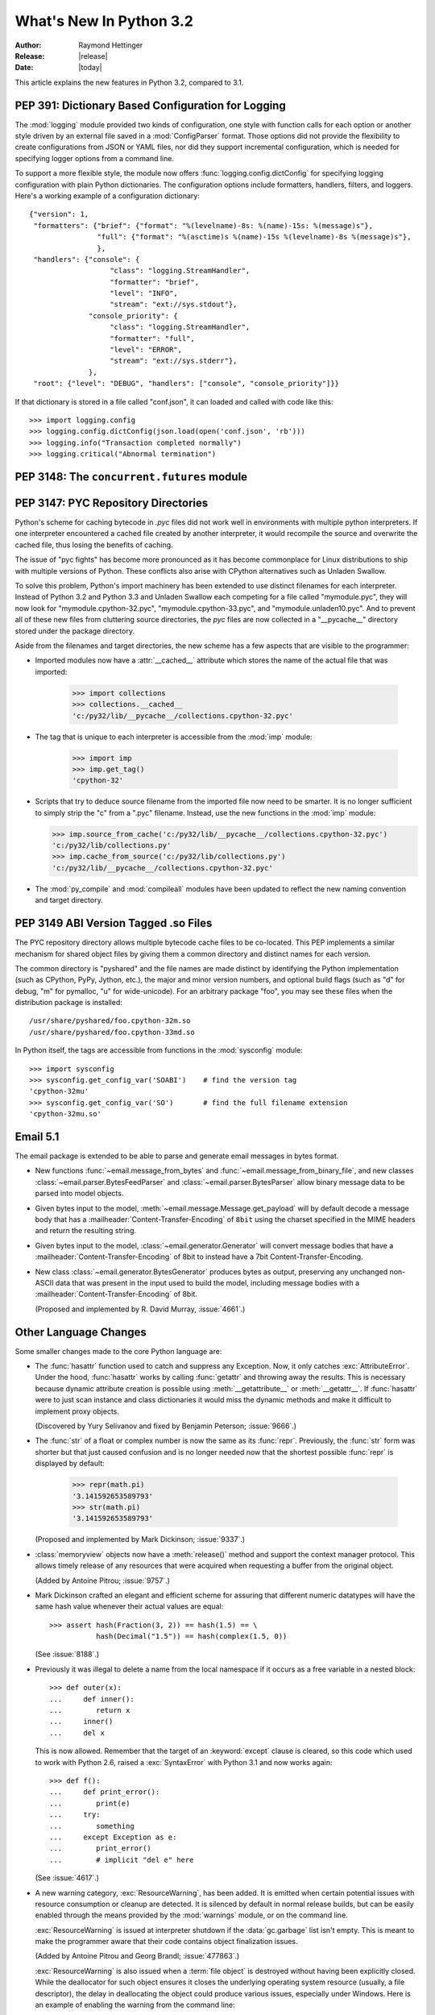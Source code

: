 ****************************
  What's New In Python 3.2
****************************

:Author: Raymond Hettinger
:Release: |release|
:Date: |today|

.. $Id$
   Rules for maintenance:

   * Anyone can add text to this document.  Do not spend very much time
   on the wording of your changes, because your text will probably
   get rewritten to some degree.

   * The maintainer will go through Misc/NEWS periodically and add
   changes; it's therefore more important to add your changes to
   Misc/NEWS than to this file.

   * This is not a complete list of every single change; completeness
   is the purpose of Misc/NEWS.  Some changes I consider too small
   or esoteric to include.  If such a change is added to the text,
   I'll just remove it.  (This is another reason you shouldn't spend
   too much time on writing your addition.)

   * If you want to draw your new text to the attention of the
   maintainer, add 'XXX' to the beginning of the paragraph or
   section.

   * It's OK to just add a fragmentary note about a change.  For
   example: "XXX Describe the transmogrify() function added to the
   socket module."  The maintainer will research the change and
   write the necessary text.

   * You can comment out your additions if you like, but it's not
   necessary (especially when a final release is some months away).

   * Credit the author of a patch or bugfix.   Just the name is
   sufficient; the e-mail address isn't necessary.  It's helpful to
   add the issue number:

     XXX Describe the transmogrify() function added to the socket
     module.

     (Contributed by P.Y. Developer; :issue:`12345`.)

   This saves the maintainer the effort of going through the SVN log
   when researching a change.

This article explains the new features in Python 3.2, compared to 3.1.


PEP 391:  Dictionary Based Configuration for Logging
====================================================

The :mod:`logging` module provided two kinds of configuration, one style with
function calls for each option or another style driven by an external file saved
in a :mod:`ConfigParser` format.  Those options did not provide the flexibility
to create configurations from JSON or YAML files, nor did they support
incremental configuration, which is needed for specifying logger options from a
command line.

To support a more flexible style, the module now offers
:func:`logging.config.dictConfig` for specifying logging configuration with
plain Python dictionaries.  The configuration options include formatters,
handlers, filters, and loggers.  Here's a working example of a configuration
dictionary::

   {"version": 1,
    "formatters": {"brief": {"format": "%(levelname)-8s: %(name)-15s: %(message)s"},
                   "full": {"format": "%(asctime)s %(name)-15s %(levelname)-8s %(message)s"},
                   },
    "handlers": {"console": {
                      "class": "logging.StreamHandler",
                      "formatter": "brief",
                      "level": "INFO",
                      "stream": "ext://sys.stdout"},
                 "console_priority": {
                      "class": "logging.StreamHandler",
                      "formatter": "full",
                      "level": "ERROR",
                      "stream": "ext://sys.stderr"},
                 },
    "root": {"level": "DEBUG", "handlers": ["console", "console_priority"]}}


If that dictionary is stored in a file called "conf.json", it can loaded
and called with code like this::

   >>> import logging.config
   >>> logging.config.dictConfig(json.load(open('conf.json', 'rb')))
   >>> logging.info("Transaction completed normally")
   >>> logging.critical("Abnormal termination")

.. seealso::

   :pep:`391` - Dictionary Based Configuration for Logging
      PEP written by Vinay Sajip.

PEP 3148:  The ``concurrent.futures`` module
============================================

.. (Stub section)


PEP 3147:  PYC Repository Directories
=====================================

Python's scheme for caching bytecode in *.pyc* files did not work well in
environments with multiple python interpreters.  If one interpreter encountered
a cached file created by another interpreter, it would recompile the source and
overwrite the cached file, thus losing the benefits of caching.

The issue of "pyc fights" has become more pronounced as it has become
commonplace for Linux distributions to ship with multiple versions of Python.
These conflicts also arise with CPython alternatives such as Unladen Swallow.

To solve this problem, Python's import machinery has been extended to use
distinct filenames for each interpreter.  Instead of Python 3.2 and Python 3.3 and
Unladen Swallow each competing for a file called "mymodule.pyc", they will now
look for "mymodule.cpython-32.pyc", "mymodule.cpython-33.pyc", and
"mymodule.unladen10.pyc".  And to prevent all of these new files from
cluttering source directories, the *pyc* files are now collected in a
"__pycache__" directory stored under the package directory.

Aside from the filenames and target directories, the new scheme has a few
aspects that are visible to the programmer:

* Imported modules now have a :attr:`__cached__` attribute which stores the name
  of the actual file that was imported:

   >>> import collections
   >>> collections.__cached__
   'c:/py32/lib/__pycache__/collections.cpython-32.pyc'

* The tag that is unique to each interpreter is accessible from the :mod:`imp`
  module:

   >>> import imp
   >>> imp.get_tag()
   'cpython-32'

* Scripts that try to deduce source filename from the imported file now need to
  be smarter.  It is no longer sufficient to simply strip the "c" from a ".pyc"
  filename.  Instead, use the new functions in the :mod:`imp` module:

  >>> imp.source_from_cache('c:/py32/lib/__pycache__/collections.cpython-32.pyc')
  'c:/py32/lib/collections.py'
  >>> imp.cache_from_source('c:/py32/lib/collections.py')
  'c:/py32/lib/__pycache__/collections.cpython-32.pyc'

* The :mod:`py_compile` and :mod:`compileall` modules have been updated to
  reflect the new naming convention and target directory.

.. seealso::

   :pep:`3147` - PYC Repository Directories
      PEP written by Barry Warsaw.


PEP 3149 ABI Version Tagged .so Files
=====================================

The PYC repository directory allows multiple bytecode cache files to be
co-located.  This PEP implements a similar mechanism for shared object files by
giving them a common directory and distinct names for each version.

The common directory is "pyshared" and the file names are made distinct by
identifying the Python implementation (such as CPython, PyPy, Jython, etc.), the
major and minor version numbers, and optional build flags (such as "d" for
debug, "m" for pymalloc, "u" for wide-unicode).  For an arbitrary package "foo",
you may see these files when the distribution package is installed::

   /usr/share/pyshared/foo.cpython-32m.so
   /usr/share/pyshared/foo.cpython-33md.so

In Python itself, the tags are accessible from functions in the :mod:`sysconfig`
module::

   >>> import sysconfig
   >>> sysconfig.get_config_var('SOABI')    # find the version tag
   'cpython-32mu'
   >>> sysconfig.get_config_var('SO')       # find the full filename extension
   'cpython-32mu.so'

.. seealso::

   :pep:`3149` - ABI Version Tagged .so Files
      PEP written by Barry Warsaw.


Email 5.1
=========

The email package is extended to be able to parse and generate email messages
in bytes format.

* New functions :func:`~email.message_from_bytes` and
  :func:`~email.message_from_binary_file`, and new classes
  :class:`~email.parser.BytesFeedParser` and :class:`~email.parser.BytesParser`
  allow binary message data to be parsed into model objects.

* Given bytes input to the model, :meth:`~email.message.Message.get_payload`
  will by default decode a message body that has a
  :mailheader:`Content-Transfer-Encoding` of ``8bit`` using the charset
  specified in the MIME headers and return the resulting string.

* Given bytes input to the model, :class:`~email.generator.Generator` will
  convert message bodies that have a :mailheader:`Content-Transfer-Encoding` of
  8bit to instead have a 7bit Content-Transfer-Encoding.

* New class :class:`~email.generator.BytesGenerator` produces bytes
  as output, preserving any unchanged non-ASCII data that was
  present in the input used to build the model, including message bodies
  with a :mailheader:`Content-Transfer-Encoding` of 8bit.

  (Proposed and implemented by R. David Murray, :issue:`4661`.)


Other Language Changes
======================

Some smaller changes made to the core Python language are:

* The :func:`hasattr` function used to catch and suppress any Exception.  Now,
  it only catches :exc:`AttributeError`.  Under the hood, :func:`hasattr` works
  by calling :func:`getattr` and throwing away the results.  This is necessary
  because dynamic attribute creation is possible using :meth:`__getattribute__`
  or :meth:`__getattr__`.  If :func:`hasattr` were to just scan instance and class
  dictionaries it would miss the dynamic methods and make it difficult to
  implement proxy objects.

  (Discovered by Yury Selivanov and fixed by Benjamin Peterson; :issue:`9666`.)

* The :func:`str` of a float or complex number is now the same as its
  :func:`repr`. Previously, the :func:`str` form was shorter but that just
  caused confusion and is no longer needed now that the shortest possible
  :func:`repr` is displayed by default:

   >>> repr(math.pi)
   '3.141592653589793'
   >>> str(math.pi)
   '3.141592653589793'

  (Proposed and implemented by Mark Dickinson; :issue:`9337`.)

* :class:`memoryview` objects now have a :meth:`release()` method and support
  the context manager protocol.  This allows timely release of any resources
  that were acquired when requesting a buffer from the original object.

  (Added by Antoine Pitrou; :issue:`9757`.)

* Mark Dickinson crafted an elegant and efficient scheme for assuring that
  different numeric datatypes will have the same hash value whenever their
  actual values are equal::

   >>> assert hash(Fraction(3, 2)) == hash(1.5) == \
              hash(Decimal("1.5")) == hash(complex(1.5, 0))

  (See :issue:`8188`.)

* Previously it was illegal to delete a name from the local namespace if it
  occurs as a free variable in a nested block::

   >>> def outer(x):
   ...     def inner():
   ...        return x
   ...     inner()
   ...     del x

  This is now allowed.  Remember that the target of an :keyword:`except` clause
  is cleared, so this code which used to work with Python 2.6, raised a
  :exc:`SyntaxError` with Python 3.1 and now works again::

   >>> def f():
   ...     def print_error():
   ...        print(e)
   ...     try:
   ...        something
   ...     except Exception as e:
   ...        print_error()
   ...        # implicit "del e" here

  (See :issue:`4617`.)

* A new warning category, :exc:`ResourceWarning`, has been added.  It is
  emitted when certain potential issues with resource consumption or cleanup
  are detected.  It is silenced by default in normal release builds, but
  can be easily enabled through the means provided by the :mod:`warnings`
  module, or on the command line.

  :exc:`ResourceWarning` is issued at interpreter shutdown if the
  :data:`gc.garbage` list isn't empty.  This is meant to make the programmer
  aware that their code contains object finalization issues.

  (Added by Antoine Pitrou and Georg Brandl; :issue:`477863`.)

  :exc:`ResourceWarning` is also issued when a :term:`file object` is destroyed
  without having been explicitly closed.  While the deallocator for such
  object ensures it closes the underlying operating system resource
  (usually, a file descriptor), the delay in deallocating the object could
  produce various issues, especially under Windows.  Here is an example
  of enabling the warning from the command line::

      $ ./python -Wdefault
      Python 3.2a3+ (py3k, Nov  5 2010, 22:58:04)
      [GCC 4.4.3] on linux2
      Type "help", "copyright", "credits" or "license" for more information.
      >>> f = open("foo", "wb")
      >>> del f
      __main__:1: ResourceWarning: unclosed file <_io.BufferedWriter name='foo'>
      >>>

  (Added by Antoine Pitrou, :issue:`10093`.)


New, Improved, and Deprecated Modules
=====================================

* XXX mention :mod:`argparse`.

* The :mod:`functools` module includes a new decorator for caching function
  calls.  :func:`functools.lru_cache` can save repeated queries to an external
  resource whenever the results are expected to be the same.

  For example, adding a caching decorator to a database query function can save
  database accesses for popular searches::

     @functools.lru_cache(maxsize=300)
     def get_phone_number(name):
         c = conn.cursor()
         c.execute('SELECT phonenumber FROM phonelist WHERE name=?', (name,))
         return c.fetchone()[0]

  XXX: update for Issue 10586 changes to cache statistics API

  To help with choosing an effective cache size, the wrapped function is
  instrumented with two attributes *cache_hits* and *cache_misses*:

  >>> for name in user_requests:
  ...     get_phone_number(name)
  >>> print(get_phone_number.cache_hits, get_phone_number.cache_misses)
  4805 980

  If the phonelist table gets updated, the outdated contents of the cache can be
  cleared with:

  >>> get_phone_number.cache_clear()

  (Contributed by Raymond Hettinger.)

* The :func:`functools.wraps` decorator now adds a :attr:`__wrapped__` attribute
  pointing to the original callable function.  This allows wrapped functions to
  be introspected.  It also copies :attr:`__annotations__` if defined.  And now
  it also gracefully skips over missing attributes such as :attr:`__doc__` which
  might not be defined for the wrapped callable.

  (By Nick Coghlan and Terrence Cole; :issue:`9567`, :issue:`3445`, and
  :issue:`8814`.)

* The :mod:`nntplib` module gets a revamped implementation with better
  bytes / unicode semantics as well as more practical APIs.  These improvements
  break compatibility with the nntplib version in Python 3.1, which was
  partly dysfunctional in itself.

  (Contributed by Antoine Pitrou in :issue:`9360`)

* The :mod:`abc` module now supports :func:`~abc.abstractclassmethod` and
  :func:`~abc.abstractstaticmethod`.

  (Patch submitted by Daniel Urban; :issue:`5867`.)

* The previously deprecated :func:`contextlib.nested` function has been removed
  in favor of a plain :keyword:`with` statement which can accept multiple
  context managers.  The latter technique is faster (because it is built-in),
  and it does a better job finalizing multiple context managers when one of them
  raises an exception.

  (Contributed by Georg Brandl and Mattias Brändström;
  `appspot issue 53094 <http://codereview.appspot.com/53094>`_.)

* The :class:`ftplib.FTP` class now supports the context manager protocol to
  unconditionally consume :exc:`socket.error` exceptions and to close the FTP
  connection when done::

   >>> from ftplib import FTP
   >>> with FTP("ftp1.at.proftpd.org") as ftp:
   ...     ftp.login()
   ...     ftp.dir()
   ...
   '230 Anonymous login ok, restrictions apply.'
   dr-xr-xr-x   9 ftp      ftp           154 May  6 10:43 .
   dr-xr-xr-x   9 ftp      ftp           154 May  6 10:43 ..
   dr-xr-xr-x   5 ftp      ftp          4096 May  6 10:43 CentOS
   dr-xr-xr-x   3 ftp      ftp            18 Jul 10  2008 Fedora

  Other file-like objects such as :class:`mmap.mmap` and :func:`fileinput.input`
  also grew auto-closing context managers::

      with fileinput.input(files=('log1.txt', 'log2.txt')) as f:
          for line in f:
              process(line)

  (Contributed by Tarek Ziadé and Giampaolo Rodolà in :issue:`4972`, and
  by Georg Brandl in :issue:`8046` and :issue:`1286`.)

* :class:`gzip.GzipFile` now implements the :class:`io.BufferedIOBase` ABC
  (except for ``truncate()``), has a :meth:`~gzip.GzipFile.peek` method,
  and supports unseekable as well as zero-padded file objects.

  (Contributed by Antoine Pitrou, Nir Aides and Brian Curtin in :issue:`9962`,
  :issue:`1675951`, :issue:`7471` and :issue:`2846`.)

  The :mod:`gzip` module also gains the :func:`~gzip.compress` and
  :func:`~gzip.decompress` functions for easier in-memory compression and
  decompression.

  (Contributed by Anand B. Pillai in :issue:`3488`.)

* The :mod:`os` module now has the :const:`ST_RDONLY` and :const:`ST_NOSUID`
  constants, for use with the :func:`~os.statvfs` function.

  (Patch by Adam Jackson; :issue:`7647`.)

* :func:`os.getppid` is now supported on Windows.  Note that it will continue to
  return the same pid even after the parent process has exited.

  (Patch by Jon Anglin; :issue:`6394`.)

* The :func:`shutil.copytree` function has two new options:

  * *ignore_dangling_symlinks*: when ``symlinks=False`` so that the function
    copies the file pointed to by the symlink, not the symlink itself. This
    option will silence the error raised if the file doesn't exist.

  * *copy_function*: is a callable that will be used to copy files.
    :func:`shutil.copy2` is used by default.

  (Contributed by Tarek Ziadé.)

* Socket objects now have a :meth:`~socket.socket.detach()` method which puts
  the socket into closed state without actually closing the underlying file
  descriptor.  The latter can then be reused for other purposes.

  (Added by Antoine Pitrou; :issue:`8524`.)

* The :mod:`sqlite3` module has two new capabilities.

  The :attr:`Connection.in_transit` attribute is true if there is an active
  transaction for uncommitted changes.

  The :meth:`Connection.enable_load_extension` and
  :meth:`Connection.load_extension` methods allows you to load SQLite extensions
  from ".so" files.  One well-known extension is the fulltext-search extension
  distributed with SQLite.

  (Contributed by R. David Murray and Shashwat Anand; :issue:`8845`.)

* The :mod:`ssl` module has a new class, :class:`~ssl.SSLContext` which serves
  as a container for various persistent SSL data, such as protocol settings,
  certificates, private keys, and various other options.  The
  :meth:`~ssl.SSLContext.wrap_socket` method allows to create an SSL socket from
  such an SSL context.  (Added by Antoine Pitrou; :issue:`8550`.)

  A new function, :func:`ssl.match_hostname`, helps implement server identity
  verification for higher-level protocols by implementing the rules of
  HTTPS (from :rfc:`2818`), which are also suitable for other protocols.
  (Added by Antoine Pitrou, :issue:`1589`).

  The :func:`ssl.wrap_socket` constructor function now takes a *ciphers*
  argument that's a string listing the encryption algorithms to be allowed; the
  format of the string is described `in the OpenSSL documentation
  <http://www.openssl.org/docs/apps/ciphers.html#CIPHER_LIST_FORMAT>`__.  (Added
  by Antoine Pitrou; :issue:`8322`.)

  When linked against a recent enough version of OpenSSL, the :mod:`ssl`
  module now supports the Server Name Indication extension to the TLS
  protocol, allowing for several "virtual hosts" using different certificates
  on a single IP/port.  This extension is only supported in client mode,
  and is activated by passing the *server_hostname* argument to
  :meth:`SSLContext.wrap_socket`.
  (Added by Antoine Pitrou, :issue:`5639`.)

  Various options have been added to the :mod:`ssl` module, such as
  :data:`~ssl.OP_NO_SSLv2` which allows to force disabling of the insecure and
  obsolete SSLv2 protocol.  (Added by Antoine Pitrou; :issue:`4870`.)

  Another change makes the extension load all of OpenSSL's ciphers and digest
  algorithms so that they're all available.  Some SSL certificates couldn't be
  verified, reporting an "unknown algorithm" error.  (Reported by Beda Kosata,
  and fixed by Antoine Pitrou; :issue:`8484`.)

  The version of OpenSSL being used is now available as the module attributes
  :data:`ssl.OPENSSL_VERSION` (a string), :data:`ssl.OPENSSL_VERSION_INFO` (a
  5-tuple), and :data:`ssl.OPENSSL_VERSION_NUMBER` (an integer).  (Added by
  Antoine Pitrou; :issue:`8321`.)

* :class:`http.client.HTTPSConnection`, :class:`urllib.request.HTTPSHandler`
  and :func:`urllib.request.urlopen` now take optional arguments to allow for
  server certificate checking against a set of Certificate Authorities,
  as recommended in public uses of HTTPS.
  (Added by Antoine Pitrou, :issue:`9003`.)

* Instances of :class:`unittest.TestCase` have two new methods
  :meth:`~unittest.TestCase.assertWarns` and :meth:`~unittest.TestCase.assertWarnsRegexp`
  to check that a given warning type was triggered by the code under test::

      with self.assertWarns(DeprecationWarning):
          legacy_function('XYZ')

* The following :class:`unittest.TestCase` methods are now deprecated:
   * :meth:`assert_` (use :meth:`.assertTrue` instead);
   * :meth:`assertEquals` (use :meth:`.assertEqual` instead);
   * :meth:`assertNotEquals` (use :meth:`.assertNotEqual` instead);
   * :meth:`assertAlmostEquals` (use :meth:`.assertAlmostEqual` instead);
   * :meth:`assertNotAlmostEquals` (use :meth:`.assertNotAlmostEqual` instead);

  The ``TestCase.fail*`` methods deprecated in Python 3.1 will be removed in
  Python 3.3. See also the :ref:`deprecated-aliases` section in the
  :mod:`unittest` documentation.

  (Contributed by Ezio Melotti; :issue:`9424`.)

* The previously deprecated :func:`string.maketrans` function has been removed
  in favor of the static methods, :meth:`bytes.maketrans` and
  :meth:`bytearray.maketrans`.  This change solves the confusion around which
  types were supported by the :mod:`string` module.  Now, :class:`str`,
  :class:`bytes`, and :class:`bytearray` each have their own **maketrans** and
  **translate** methods with intermediate translation tables of the appropriate
  type.

  (Contributed by Georg Brandl; :issue:`5675`.)

* :class:`~poplib.POP3_SSL` class now accepts a *context* parameter, which is a
  :class:`ssl.SSLContext` object allowing bundling SSL configuration options,
  certificates and private keys into a single (potentially long-lived)
  structure.

  (Contributed by Giampaolo Rodolà; :issue:`8807`.)

* :func:`socket.create_connection` now supports the context manager protocol
  to unconditionally consume :exc:`socket.error` exceptions and to close the
  socket when done.

  (Contributed by Giampaolo Rodolà; :issue:`9794`.)

* :class:`asyncore.dispatcher` now provides a
  :meth:`~asyncore.dispatcher.handle_accepted()` method
  returning a `(sock, addr)` pair which is called when a connection has actually
  been established with a new remote endpoint. This is supposed to be used as a
  replacement for old :meth:`~asyncore.dispatcher.handle_accept()` and avoids
  the user  to call :meth:`~asyncore.dispatcher.accept()` directly.

  (Contributed by Giampaolo Rodolà; :issue:`6706`.)

* The :mod:`tempfile` module has a new context manager,
  :class:`~tempfile.TemporaryDirectory` which provides easy deterministic
  cleanup of temporary directories.

  (Contributed by Neil Schemenauer and Nick Coghlan; :issue:`5178`.)

* The :mod:`smtplib` :class:`~smtplib.SMTP` class now accepts a byte string
  for the *msg* argument to the :meth:`~smtplib.SMTP.sendmail` method,
  and a new method, :meth:`~smtplib.SMTP.send_message` accepts a
  :class:`~email.message.Message` object and can optionally obtain the
  *from_addr* and *to_addrs* addresses directly from the object.

  (Contributed by R. David Murray, :issue:`10321`.)


* The :mod:`inspect` module has a new function :func:`getgenatorstate`
  to easily identify the current state of a generator as one of
  ``GEN_CREATED``, ``GEN_RUNNING``, ``GEN_SUSPENDED`` or ``GEN_CLOSED``.

  (Contributed by Rodolpho Eckhardt and Nick Coghlan, :issue:`10220`.)

.. XXX: Mention inspect.getattr_static (Michael Foord)

Multi-threading
===============

* The mechanism for serializing execution of concurrently running Python threads
  (generally known as the GIL or Global Interpreter Lock) has been rewritten.
  Among the objectives were more predictable switching intervals and reduced
  overhead due to lock contention and the number of ensuing system calls.  The
  notion of a "check interval" to allow thread switches has been abandoned and
  replaced by an absolute duration expressed in seconds.  This parameter is
  tunable through :func:`sys.setswitchinterval()`.  It currently defaults to 5
  milliseconds.

  Additional details about the implementation can be read from a `python-dev
  mailing-list message
  <http://mail.python.org/pipermail/python-dev/2009-October/093321.html>`_
  (however, "priority requests" as exposed in this message have not been kept
  for inclusion).

  (Contributed by Antoine Pitrou.)

* Recursive locks (created with the :func:`threading.RLock` API) now benefit
  from a C implementation which makes them as fast as regular locks, and between
  10x and 15x faster than their previous pure Python implementation.

  (Contributed by Antoine Pitrou; :issue:`3001`.)

* Regular and recursive locks now accept an optional *timeout* argument to their
  :meth:`acquire` method.  (Contributed by Antoine Pitrou; :issue:`7316`.)

  Similarly, :meth:`threading.Semaphore.acquire` also gains a *timeout*
  argument.  (Contributed by Torsten Landschoff; :issue:`850728`.)


Optimizations
=============

A number of small performance enhancements have been added:

* JSON decoding performance is improved and memory consumption is reduced
  whenever the same string is repeated for multiple keys.

  (Contributed by Antoine Pitrou; :issue:`7451`.)

* JSON encoding now uses the C speedups also when the ``sort_keys`` argument
  is true.

  (Contributed by Raymond Hettinger and Antoine Pitrou, :issue:`10314`.)

* Python's peephole optimizer now recognizes patterns such ``x in {1, 2, 3}`` as
  being a test for membership in a set of constants.  The optimizer recasts the
  :class:`set` as a :class:`frozenset` and stores the pre-built constant.

  Now that the speed penalty is gone, it is practical to start writing
  membership tests using set-notation.  This style is both semantically clear
  and operationally fast::

      extension = name.rpartition('.')[2]
      if extension in {'xml', 'html', 'xhtml', 'css'}:
          handle(name)

  (Patch and additional tests by Dave Malcolm; :issue:`6690`).

* The fast-search algorithm in stringlib is now used by the :meth:`split`,
  :meth:`rsplit`, :meth:`splitlines` and :meth:`replace` methods on
  :class:`bytes`, :class:`bytearray` and :class:`str` objects. Likewise, the
  algorithm is also used by :meth:`rfind`, :meth:`rindex`, :meth:`rsplit` and
  :meth:`rpartition`.

  (Patch by Florent Xicluna in :issue:`7622` and :issue:`7462`.)

* Serializing and unserializing data using the :mod:`pickle` module is now
  several times faster. (Contributed by Alexandre Vassalotti, Antoine Pitrou
  and the Unladen Swallow team in :issue:`9410` and :issue:`3873`.)


Unicode
=======

The :mod:`os` module has two new functions: :func:`~os.fsencode` and
:func:`~os.fsdecode`. Add :data:`os.environb`: bytes version of
:data:`os.environ`, :func:`os.getenvb` function and
:data:`os.supports_bytes_environ` constant.

``'mbcs'`` encoding doesn't ignore the error handler argument any more. By
default (strict mode), it raises an UnicodeDecodeError on undecodable byte
sequence and UnicodeEncodeError on unencodable character. To get the ``'mbcs'``
encoding of Python 3.1, use ``'ignore'`` error handler to decode and
``'replace'`` error handler to encode. ``'mbcs'`` supports ``'strict'`` and
``'ignore'`` error handlers for decoding, and ``'strict'`` and ``'replace'``
for encoding.

On Mac OS X, Python uses ``'utf-8'`` to decode the command line arguments,
instead of the locale encoding (which is ISO-8859-1 if the ``LANG`` environment
variable is not set).

By default, tarfile uses ``'utf-8'`` encoding on Windows (instead of
``'mbcs'``), and the ``'surrogateescape'`` error handler on all operating
systems.


.. IDLE
   ====

   * Stub


Build and C API Changes
=======================

Changes to Python's build process and to the C API include:

* The C functions that access the Unicode Database now accept and return
  characters from the full Unicode range, even on narrow unicode builds
  (Py_UNICODE_TOLOWER, Py_UNICODE_ISDECIMAL, and others).  A visible difference
  in Python is that :func:`unicodedata.numeric` now returns the correct value
  for large code points, and :func:`repr` may consider more characters as
  printable.

  (Reported by Bupjoe Lee and fixed by Amaury Forgeot D'Arc; :issue:`5127`.)

* Computed gotos are now enabled by default on supported compilers (which are
  detected by the configure script).  They can still be disabled selectively by
  specifying ``--without-computed-gotos``.

  (Contributed by Antoine Pitrou; :issue:`9203`.)

* The option ``--with-wctype-functions`` was removed.  The built-in unicode
  database is now used for all functions.

  (Contributed by Amaury Forgeot D'Arc; :issue:`9210`.)

* Hash values are now values of a new type, Py_hash_t, which is defined to
  be the same size as a pointer.  Previously they were of type long, which
  on some 64-bit operating systems is still only 32 bits long.

  (Contributed by Benjamin Peterson; :issue:`9778`.)


Porting to Python 3.2
=====================

This section lists previously described changes and other bugfixes that may
require changes to your code:

* The :mod:`nntplib` module was reworked extensively, meaning that its APIs
  are often incompatible with the 3.1 APIs.

* :class:`bytearray` objects cannot be used any more as filenames: convert them
  to :class:`bytes`.

* PyArg_Parse*() functions:

  * "t#" format has been removed: use "s#" or "s*" instead
  * "w" and "w#" formats has been removed: use "w*" instead

* The :c:type:`PyCObject` type, deprecated in 3.1, has been removed.  To wrap
  opaque C pointers in Python objects, the :c:type:`PyCapsule` API should be used
  instead; the new type has a well-defined interface for passing typing safety
  information and a less complicated signature for calling a destructor.

 * Remove sys.setfilesystemencoding() function: it was broken by design.
